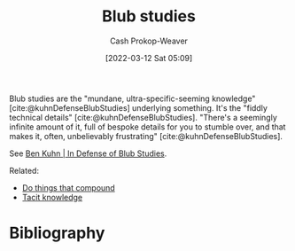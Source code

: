 :PROPERTIES:
:ID:       ca6fd965-8c9c-470c-b020-8fe0765ceb20
:LAST_MODIFIED: [2023-09-05 Tue 20:15]
:END:
#+title: Blub studies
#+hugo_custom_front_matter: :slug "ca6fd965-8c9c-470c-b020-8fe0765ceb20"
#+author: Cash Prokop-Weaver
#+date: [2022-03-12 Sat 05:09]
#+startup: overview
#+filetags: :concept:

Blub studies are the "mundane, ultra-specific-seeming knowledge" [cite:@kuhnDefenseBlubStudies] underlying something. It's the "fiddly technical details" [cite:@kuhnDefenseBlubStudies]. "There's a seemingly infinite amount of it, full of bespoke details for you to stumble over, and that makes it, often, unbelievably frustrating" [cite:@kuhnDefenseBlubStudies].

See [[id:2b7b62cd-9368-468d-a562-4bc13acb2ee1][Ben Kuhn | In Defense of Blub Studies]].

Related:

- [[id:92cf48f0-63a6-4d1d-9275-c80f6743ccb9][Do things that compound]]
- [[id:d636dfa7-428d-457c-8db6-15fa61e03bef][Tacit knowledge]]

* Flashcards :noexport:
** Define :fc:
:PROPERTIES:
:CREATED: [2022-10-28 Fri 15:05]
:FC_CREATED: 2022-10-28T22:07:31Z
:FC_TYPE:  double
:ID:       cad9c6d4-315e-45a2-b7d3-e073df3e9563
:END:
:REVIEW_DATA:
| position | ease | box | interval | due                  |
|----------+------+-----+----------+----------------------|
| front    | 2.50 |   7 |   249.71 | 2024-01-13T10:13:01Z |
| back     | 2.20 |   8 |   349.99 | 2024-08-14T12:43:13Z |
:END:

[[id:ca6fd965-8c9c-470c-b020-8fe0765ceb20][Blub studies]]

*** Back
The study of the nitty-gritty in boring, everyday systems -- the kind that people actually use.

*** Source
[cite:@kuhnDefenseBlubStudies]
** Example(s) :fc:
:PROPERTIES:
:CREATED: [2022-10-28 Fri 15:07]
:FC_CREATED: 2022-10-28T22:08:52Z
:FC_TYPE:  double
:ID:       86cddcef-fda1-4f4b-a854-22d8cf7aad0b
:END:
:REVIEW_DATA:
| position | ease | box | interval | due                  |
|----------+------+-----+----------+----------------------|
| front    | 2.80 |   7 |   320.82 | 2024-04-25T11:17:31Z |
| back     | 2.65 |   7 |   418.12 | 2024-09-25T18:07:02Z |
:END:

[[id:ca6fd965-8c9c-470c-b020-8fe0765ceb20][Blub studies]]

*** Back
- Understanding the intricacies of =git=
- Learning about your continuous integration service
*** Source
[cite:@kuhnDefenseBlubStudies]
* Bibliography
#+print_bibliography:
